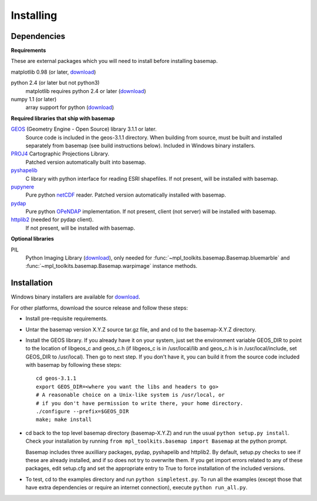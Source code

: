 .. _installing:

**********
Installing
**********

Dependencies
============

**Requirements**

These are external packages which you will need to install before
installing basemap. 


matplotlib 0.98 (or later, `download <http://sf.net/projects/matplotlib/>`__)

python 2.4 (or later but not python3)
    matplotlib requires python 2.4 or later (`download <http://www.python.org/download/>`__)

numpy 1.1 (or later)
    array support for python (`download <http://sourceforge.net/project/showfiles.php?group_id=1369&package_id=175103>`__)

**Required libraries that ship with basemap**

`GEOS <http://trac.osgeo.org/geos/>`__ (Geometry Engine - Open Source) library 3.1.1 or later.
    Source code is included in the geos-3.1.1 directory. 
    When building from source, must be built and installed separately
    from basemap (see build instructions below).
    Included in Windows binary installers.

`PROJ4 <http://trac.osgeo.org/proj/>`__ Cartographic Projections Library.
    Patched version automatically built into basemap.

`pyshapelib <http://intevation.de/pipermail/thuban-devel/2004-May/000184.html>`__
    C library with python interface for reading ESRI shapefiles.
    If not present, will be installed with basemap.

`pupynere <http://pypi.python.org/pypi/pupynere/>`__ 
    Pure python `netCDF <http://www.unidata.ucar.edu/software/netcdf/>`__
    reader. Patched version automatically installed with basemap.

`pydap <http://code.google.com/p/pydap>`__ 
    Pure python `OPeNDAP <http://opendap.org>`__ implementation.
    If not present, client (not server) will be installed with basemap.

`httplib2 <http://code.google.com/p/httplib2>`__ (needed for pydap client).
    If not present, will be installed with basemap.
  

**Optional libraries**

PIL
    Python Imaging Library (`download <http://www.pythonware.com/products/pil/>`__),
    only needed for :func:`~mpl_toolkits.basemap.Basemap.bluemarble` and :func:`~mpl_toolkits.basemap.Basemap.warpimage` instance methods.

Installation
============

Windows binary installers are available for
`download <http://sourceforge.net/project/showfiles.php?group_id=80706&package_id=142792/&abmode=1>`__. 

For other platforms, download the source release and follow these steps:


* Install pre-requisite requirements.

* Untar the basemap version X.Y.Z source tar.gz file, and
  and cd to the basemap-X.Y.Z directory.

* Install the GEOS library.  If you already have it on your
  system, just set the environment variable GEOS_DIR to point to the location 
  of libgeos_c and geos_c.h (if libgeos_c is in /usr/local/lib and
  geos_c.h is in /usr/local/include, set GEOS_DIR to /usr/local).
  Then go to next step.  If you don't have it, you can build it from
  the source code included with basemap by following these steps::

      cd geos-3.1.1
      export GEOS_DIR=<where you want the libs and headers to go>
      # A reasonable choice on a Unix-like system is /usr/local, or
      # if you don't have permission to write there, your home directory.
      ./configure --prefix=$GEOS_DIR 
      make; make install

* cd back to the top level basemap directory (basemap-X.Y.Z) and
  run the usual ``python setup.py install``.  Check your installation
  by running ``from mpl_toolkits.basemap import Basemap`` at the python
  prompt.

  Basemap includes three auxilliary packages, pydap, pyshapelib and httplib2.
  By default, setup.py checks to 
  see if these are already installed, and if so does not try to overwrite 
  them. If you get import errors related to any of these packages, 
  edit setup.cfg and set the appropriate entry to True to force 
  installation of the included versions.

* To test, cd to the examples directory and run ``python simpletest.py``.
  To run all the examples (except those that have extra dependencies
  or require an internet connection), execute ``python run_all.py``.
